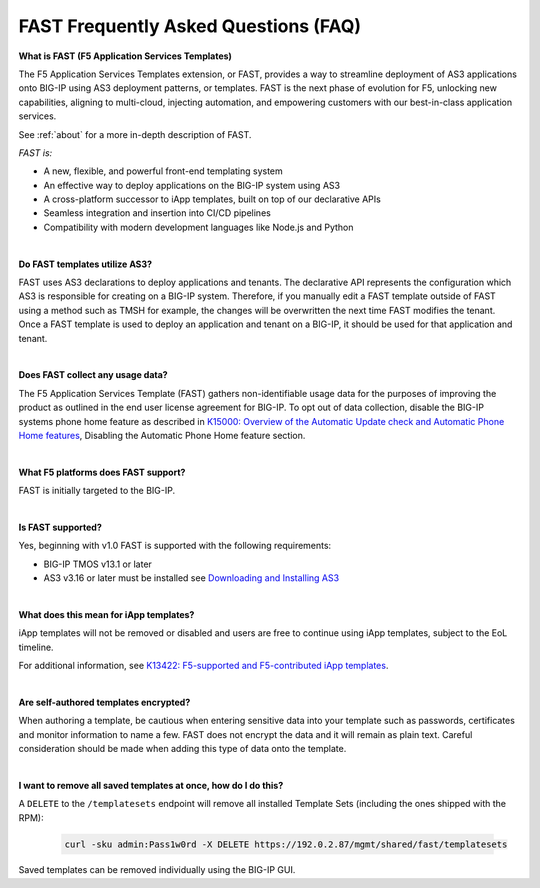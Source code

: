 .. _faq:

FAST Frequently Asked Questions (FAQ)
=====================================

**What is FAST (F5 Application Services Templates)**

The F5 Application Services Templates extension, or FAST, provides a way to streamline deployment of AS3 applications onto BIG-IP using AS3 deployment patterns, or templates.
FAST is the next phase of evolution for F5, unlocking new capabilities, aligning to multi-cloud, injecting automation, and empowering customers with our best-in-class application services.


See :ref:`about` for a more in-depth description of FAST.

*FAST is:*

* A new, flexible, and powerful front-end templating system
* An effective way to deploy applications on the BIG-IP system using AS3
* A cross-platform successor to iApp templates, built on top of our declarative APIs
* Seamless integration and insertion into CI/CD pipelines
* Compatibility with modern development languages like Node.js and Python

|

**Do FAST templates utilize AS3?**  

FAST uses AS3 declarations to deploy applications and tenants. The declarative API represents the configuration which AS3 is responsible for creating on a BIG-IP system. 
Therefore, if you manually edit a FAST template outside of FAST using a method such as TMSH for example, the changes will be overwritten the next time FAST modifies the tenant. 
Once a FAST template is used to deploy an application and tenant on a BIG-IP, it should be used for that application and tenant.

|

**Does FAST collect any usage data?**

The F5 Application Services Template (FAST) gathers non-identifiable usage data for the 
purposes of improving the product as outlined in the end user license agreement for BIG-IP.
To opt out of data collection, disable the BIG-IP systems phone home feature as described in `K15000: Overview of the Automatic Update check and Automatic Phone Home features <https://support.f5.com/csp/article/K15000/>`_,
Disabling the Automatic Phone Home feature section.

|

**What F5 platforms does FAST support?**

FAST is initially targeted to the BIG-IP.

|

**Is FAST supported?**

Yes, beginning with v1.0 FAST is supported with the following requirements:

* BIG-IP TMOS v13.1 or later
* AS3 v3.16 or later must be installed see `Downloading and Installing AS3 <https://clouddocs.f5.com/products/extensions/f5-appsvcs-extension/latest/userguide/installation.html/>`_

|

**What does this mean for iApp templates?**

iApp templates will not be removed or disabled and users are free to continue using iApp templates, subject to the EoL timeline.

For additional information, see `K13422: F5-supported and F5-contributed iApp templates <https://support.f5.com/csp/article/K13422/>`_.

|

**Are self-authored templates encrypted?**

When authoring a template, be cautious when entering sensitive data into your template such as passwords, certificates and monitor information to name a few.  FAST does not encrypt the data and it will remain as plain text.  Careful consideration should be made when adding this type of data onto the template.

|

**I want to remove all saved templates at once, how do I do this?**

A ``DELETE`` to the ``/templatesets`` endpoint will remove all installed Template Sets (including the ones shipped with the RPM):

   .. code-block:: shell

      curl -sku admin:Pass1w0rd -X DELETE https://192.0.2.87/mgmt/shared/fast/templatesets

Saved templates can be removed individually using the BIG-IP GUI.


.. |br| raw:: html

   <br />
